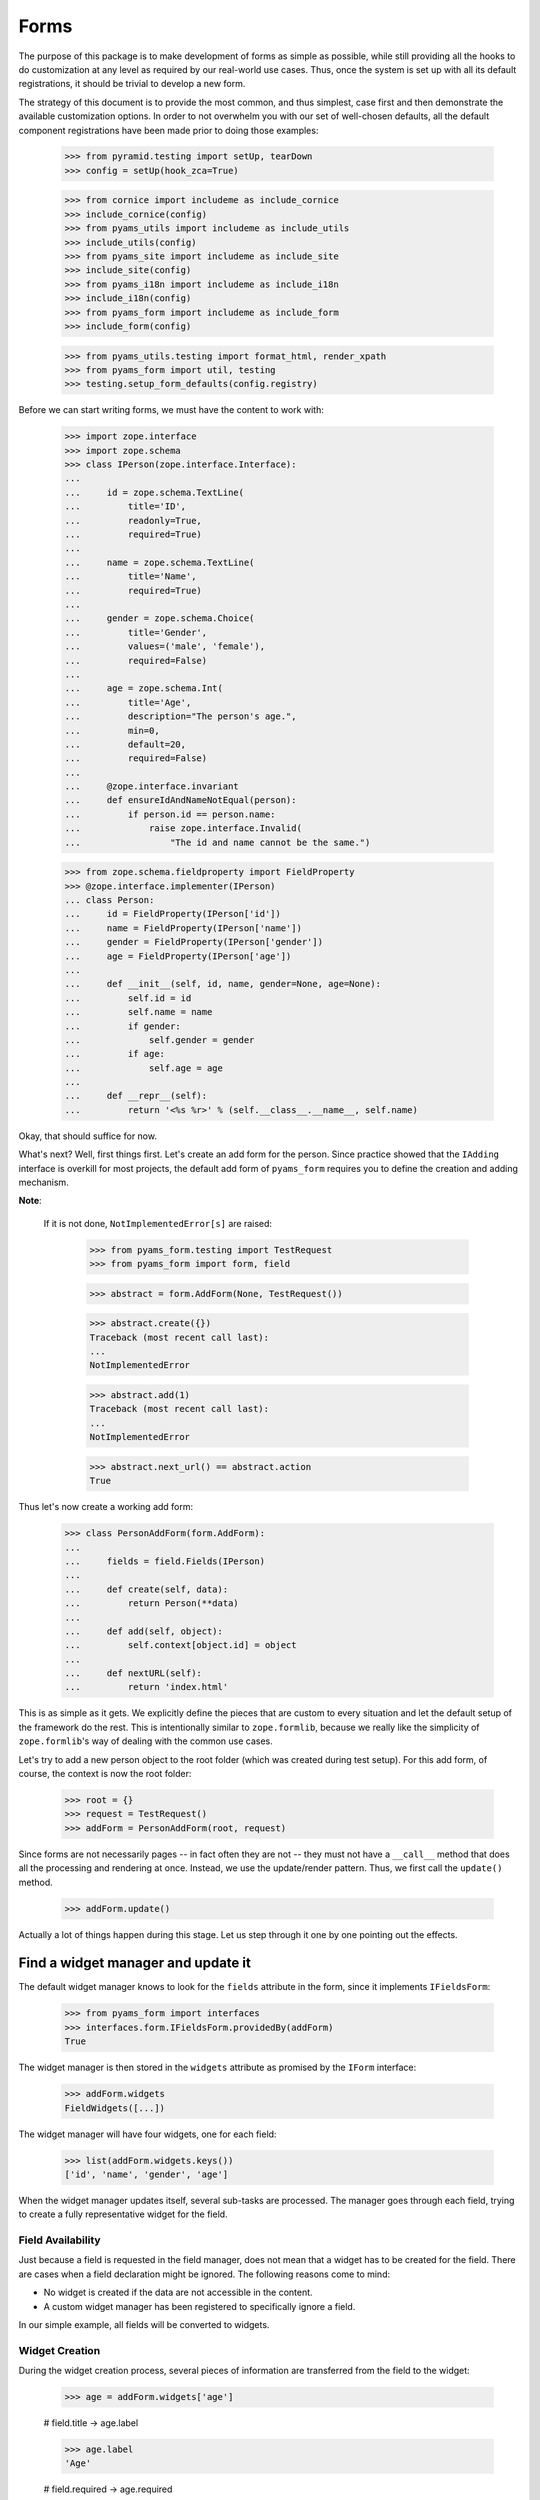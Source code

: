 =====
Forms
=====

The purpose of this package is to make development of forms as simple
as possible, while still providing all the hooks to do customization
at any level as required by our real-world use cases. Thus, once the
system is set up with all its default registrations, it should be
trivial to develop a new form.

The strategy of this document is to provide the most common, and thus
simplest, case first and then demonstrate the available customization
options. In order to not overwhelm you with our set of well-chosen defaults,
all the default component registrations have been made prior to doing those
examples:

  >>> from pyramid.testing import setUp, tearDown
  >>> config = setUp(hook_zca=True)

  >>> from cornice import includeme as include_cornice
  >>> include_cornice(config)
  >>> from pyams_utils import includeme as include_utils
  >>> include_utils(config)
  >>> from pyams_site import includeme as include_site
  >>> include_site(config)
  >>> from pyams_i18n import includeme as include_i18n
  >>> include_i18n(config)
  >>> from pyams_form import includeme as include_form
  >>> include_form(config)

  >>> from pyams_utils.testing import format_html, render_xpath
  >>> from pyams_form import util, testing
  >>> testing.setup_form_defaults(config.registry)

Before we can start writing forms, we must have the content to work with:

  >>> import zope.interface
  >>> import zope.schema
  >>> class IPerson(zope.interface.Interface):
  ...
  ...     id = zope.schema.TextLine(
  ...         title='ID',
  ...         readonly=True,
  ...         required=True)
  ...
  ...     name = zope.schema.TextLine(
  ...         title='Name',
  ...         required=True)
  ...
  ...     gender = zope.schema.Choice(
  ...         title='Gender',
  ...         values=('male', 'female'),
  ...         required=False)
  ...
  ...     age = zope.schema.Int(
  ...         title='Age',
  ...         description="The person's age.",
  ...         min=0,
  ...         default=20,
  ...         required=False)
  ...
  ...     @zope.interface.invariant
  ...     def ensureIdAndNameNotEqual(person):
  ...         if person.id == person.name:
  ...             raise zope.interface.Invalid(
  ...                 "The id and name cannot be the same.")

  >>> from zope.schema.fieldproperty import FieldProperty
  >>> @zope.interface.implementer(IPerson)
  ... class Person:
  ...     id = FieldProperty(IPerson['id'])
  ...     name = FieldProperty(IPerson['name'])
  ...     gender = FieldProperty(IPerson['gender'])
  ...     age = FieldProperty(IPerson['age'])
  ...
  ...     def __init__(self, id, name, gender=None, age=None):
  ...         self.id = id
  ...         self.name = name
  ...         if gender:
  ...             self.gender = gender
  ...         if age:
  ...             self.age = age
  ...
  ...     def __repr__(self):
  ...         return '<%s %r>' % (self.__class__.__name__, self.name)

Okay, that should suffice for now.

What's next? Well, first things first. Let's create an add form for the
person. Since practice showed that the ``IAdding`` interface is overkill for
most projects, the default add form of ``pyams_form`` requires you to define the
creation and adding mechanism.

**Note**:

  If it is not done, ``NotImplementedError[s]`` are raised:

    >>> from pyams_form.testing import TestRequest
    >>> from pyams_form import form, field

    >>> abstract = form.AddForm(None, TestRequest())

    >>> abstract.create({})
    Traceback (most recent call last):
    ...
    NotImplementedError

    >>> abstract.add(1)
    Traceback (most recent call last):
    ...
    NotImplementedError

    >>> abstract.next_url() == abstract.action
    True


Thus let's now create a working add form:

  >>> class PersonAddForm(form.AddForm):
  ...
  ...     fields = field.Fields(IPerson)
  ...
  ...     def create(self, data):
  ...         return Person(**data)
  ...
  ...     def add(self, object):
  ...         self.context[object.id] = object
  ...
  ...     def nextURL(self):
  ...         return 'index.html'

This is as simple as it gets. We explicitly define the pieces that
are custom to every situation and let the default setup of the
framework do the rest. This is intentionally similar to
``zope.formlib``, because we really like the simplicity of
``zope.formlib``'s way of dealing with the common use cases.

Let's try to add a new person object to the root folder (which
was created during test setup).  For this add form, of course, the
context is now the root folder:

  >>> root = {}
  >>> request = TestRequest()
  >>> addForm = PersonAddForm(root, request)

Since forms are not necessarily pages -- in fact often they are not --
they must not have a ``__call__`` method that does all the processing
and rendering at once. Instead, we use the update/render
pattern. Thus, we first call the ``update()`` method.

  >>> addForm.update()

Actually a lot of things happen during this stage. Let us step through it one
by one pointing out the effects.


Find a widget manager and update it
-----------------------------------

The default widget manager knows to look for the ``fields`` attribute in the
form, since it implements ``IFieldsForm``:

  >>> from pyams_form import interfaces
  >>> interfaces.form.IFieldsForm.providedBy(addForm)
  True

The widget manager is then stored in the ``widgets`` attribute as promised by
the ``IForm`` interface:

  >>> addForm.widgets
  FieldWidgets([...])

The widget manager will have four widgets, one for each field:

  >>> list(addForm.widgets.keys())
  ['id', 'name', 'gender', 'age']

When the widget manager updates itself, several sub-tasks are processed. The
manager goes through each field, trying to create a fully representative
widget for the field.

Field Availability
~~~~~~~~~~~~~~~~~~

Just because a field is requested in the field manager, does not mean that a
widget has to be created for the field. There are cases when a field
declaration might be ignored. The following reasons come to mind:

* No widget is created if the data are not accessible in the content.
* A custom widget manager has been registered to specifically ignore a field.

In our simple example, all fields will be converted to widgets.

Widget Creation
~~~~~~~~~~~~~~~

During the widget creation process, several pieces of information are
transferred from the field to the widget:

  >>> age = addForm.widgets['age']

  # field.title -> age.label

  >>> age.label
  'Age'

  # field.required -> age.required

  >>> age.required
  False

All these values can be overridden at later stages of the updating
process.

Widget Value
~~~~~~~~~~~~

The next step is to determine the value that should be displayed by the
widget. This value could come from three places (looked up in this order):

1. The field's default value.
2. The content object that the form is representing.
3. The request in case a form has not been submitted or an error occurred.

Since we are currently building an add form and not an edit form,
there is no content object to represent, so the second step is not
applicable. The third step is also not applicable as we do not have
anything in the request. Therefore, the value should be the field's
default value, or be empty. In this case the field provides a default
value:

  >>> age.value
  '20'

While the default of the age field is actually the integer ``20``, the
widget has converted the value to the output-ready string ``'20'``
using a data converter.

Widget Mode
~~~~~~~~~~~

Now the widget manager looks at the field to determine the widget mode -- in
other words whether the widget is a display or edit widget. In this case all
fields are input fields:

  >>> age.mode
  'input'

Deciding which mode to use, however, might not be a trivial operation. It
might depend on several factors (items listed later override earlier ones):

* The global ``mode`` flag of the widget manager
* The permission to the content's data value
* The ``readonly`` flag in the schema field
* The ``mode`` flag in the field


Widget Attribute Values
~~~~~~~~~~~~~~~~~~~~~~~

As mentioned before, several widget attributes are optionally overridden when
the widget updates itself:

* label
* required
* mode

Since we have no customization components registered, all of those fields will
remain as set before.


Find an action manager, update and execute it
---------------------------------------------

After all widgets have been instantiated and the ``update()`` method has been
called successfully, the actions are set up. By default, the form machinery
uses the button declaration on the form to create its actions. For the add
form, an add button is defined by default, so that we did not need to create
our own. Thus, there should be one action:

  >>> len(addForm.actions)
  1

The add button is an action and a widget at the same time:

  >>> addAction = addForm.actions['add']
  >>> addAction.title
  'Add'
  >>> addAction.value
  'Add'

After everything is set up, all pressed buttons are executed. Once a submitted
action is detected, a special action handler adapter is used to determine the
actions to take. Since the add button has not been pressed yet, no action
occurred.


Rendering the form
------------------

Once the update is complete we can render the form using one of two methods reder or json.
If we want to generate json data to be consumed by the client all we need to do is call json():

 >>> import json
 >>> from pprint import pprint
 >>> pprint(json.loads(addForm.json()))
 {'errors': [],
  'fields': [{'error': '',
              'id': 'form-widgets-id',
              'label': 'ID',
              'mode': 'input',
              'name': 'form.widgets.id',
              'required': True,
              'type': 'text',
              'value': ''},
             {'error': '',
              'id': 'form-widgets-name',
              'label': 'Name',
              'mode': 'input',
              'name': 'form.widgets.name',
              'required': True,
              'type': 'text',
              'value': ''},
             {'error': '',
              'id': 'form-widgets-gender',
              'label': 'Gender',
              'mode': 'input',
              'name': 'form.widgets.gender',
              'options': [{'content': 'No value',
                           'id': 'form-widgets-gender-novalue',
                           'selected': True,
                           'value': '--NOVALUE--'},
                          {'content': 'male',
                           'id': 'form-widgets-gender-0',
                           'selected': False,
                           'value': 'male'},
                          {'content': 'female',
                           'id': 'form-widgets-gender-1',
                           'selected': False,
                           'value': 'female'}],
              'required': False,
              'type': 'select',
              'value': []},
             {'error': '',
              'id': 'form-widgets-age',
              'label': 'Age',
              'mode': 'input',
              'name': 'form.widgets.age',
              'required': False,
              'type': 'text',
              'value': '20'}],
  'legend': '',
  'mode': 'input',
  'prefix': 'form.',
  'status': '',
  'title': ''}


The other way we can render the form is using the render() method.

The render method requires us to specify a template, we have to do this now.
We have prepared a small and very simple template as part of this example:

  >>> import os
  >>> from pyams_template.interfaces import IContentTemplate
  >>> from pyams_template.template import TemplateFactory
  >>> from pyams_layer.interfaces import IFormLayer
  >>> from pyams_form import tests
  >>> def addTemplate(form, template='simple-edit.pt'):
  ...     factory = TemplateFactory(os.path.join(os.path.dirname(tests.__file__),
  ...                               'templates', template), 'text/html')
  ...     config.registry.registerAdapter(factory, (None, IFormLayer, form), IContentTemplate)
  >>> addTemplate(PersonAddForm)

Let's now render the page:

  >>> print(format_html(addForm.render()))
  <form action=".">
    <div class="row">
      <label for="form-widgets-id">ID</label>
      <input type="text"
       id="form-widgets-id"
       name="form.widgets.id"
       class="text-widget required textline-field"
       value="" />
    </div>
    <div class="row">
      <label for="form-widgets-name">Name</label>
      <input type="text"
       id="form-widgets-name"
       name="form.widgets.name"
       class="text-widget required textline-field"
       value="" />
    </div>
    <div class="row">
      <label for="form-widgets-gender">Gender</label>
      <select id="form-widgets-gender"
        name="form.widgets.gender"
        class="select-widget choice-field"
        size="1">
    <option id="form-widgets-gender-novalue"
            value="--NOVALUE--"
            selected="selected">No value</option>
    <option id="form-widgets-gender-0"
            value="male">male</option>
    <option id="form-widgets-gender-1"
            value="female">female</option>
  </select>
  <input name="form.widgets.gender-empty-marker" type="hidden" value="1" />
    </div>
    <div class="row">
      <label for="form-widgets-age">Age</label>
      <input type="text"
       id="form-widgets-age"
       name="form.widgets.age"
       class="text-widget int-field"
       title="The person's age."
       value="20" />
    </div>
    <div class="action">
      <input type="submit"
       id="form-buttons-add"
       name="form.buttons.add"
       class="submit-widget button-field"
       value="Add" />
    </div>
  </form>

The update()/render() cycle is what happens when the form is called, i.e.
when it is published:

  >>> print(format_html(addForm()))
  Traceback (most recent call last):
  ...
  zope.interface.interfaces.ComponentLookupError: (...), <InterfaceClass ...ILayoutTemplate>, '')

An exception is raised because form execution is based on a *layout*, so we have to provide a
custom layout template:

  >>> from pyams_template.interfaces import ILayoutTemplate
  >>> factory = TemplateFactory(os.path.join(os.path.dirname(tests.__file__),
  ...                           'templates', 'simple-layout.pt'), 'text/html')
  >>> config.registry.registerAdapter(factory, (None, IFormLayer, PersonAddForm), ILayoutTemplate)

As calling a form returns a Response object, we have to get only it's body and decode it to get
HTML content:

  >>> print(format_html(addForm().body.decode()))
  <!DOCTYPE html PUBLIC "-//W3C//DTD XHTML 1.0 Transitional//EN" "http://www.w3.org/TR/xhtml1/DTD/xhtml1-transitional.dtd">
  <html xmlns="http://www.w3.org/1999/xhtml">
  <body>
  <form action=".">
    <div class="row">
      <label for="form-widgets-id">ID</label>
      <input type="text"
         id="form-widgets-id"
         name="form.widgets.id"
         class="text-widget required textline-field"
         value="" />
    </div>
    <div class="row">
      <label for="form-widgets-name">Name</label>
      <input type="text"
         id="form-widgets-name"
         name="form.widgets.name"
         class="text-widget required textline-field"
         value="" />
    </div>
    <div class="row">
      <label for="form-widgets-gender">Gender</label>
      <select id="form-widgets-gender"
          name="form.widgets.gender"
          class="select-widget choice-field"
          size="1">
      <option id="form-widgets-gender-novalue"
              value="--NOVALUE--"
              selected="selected">No value</option>
      <option id="form-widgets-gender-0"
              value="male">male</option>
      <option id="form-widgets-gender-1"
              value="female">female</option>
  </select>
  <input name="form.widgets.gender-empty-marker" type="hidden" value="1" />
    </div>
    <div class="row">
      <label for="form-widgets-age">Age</label>
      <input type="text"
         id="form-widgets-age"
         name="form.widgets.age"
         class="text-widget int-field"
         title="The person's age."
         value="20" />
    </div>
    <div class="action">
      <input type="submit"
         id="form-buttons-add"
         name="form.buttons.add"
         class="submit-widget button-field"
         value="Add" />
    </div>
  </form>
  </body>
  </html>

Note that we don't actually call render if the response has been set to a 3xx
type status code (e.g. a redirect or not modified response), since the browser
would not render it anyway:

  >>> request.response.status = 304
  >>> print(addForm().body.decode())

Let's go back to a normal status to continue the test.

  >>> request.response.status = 200


Registering a custom event handler for the DataExtractedEvent
--------------------------------------------------------------

  >>> data_extracted_eventlog = []
  >>> def data_extracted_logger(event):
  ...     data_extracted_eventlog.append(event)
  >>> _ = config.add_subscriber(data_extracted_logger, interfaces.form.IDataExtractedEvent)


Submitting an add form successfully
-----------------------------------

Initially the root folder of the application is empty:

  >>> sorted(root)
  []

Let's now fill the request with all the right values so that upon submitting
the form with the "Add" button, the person should be added to the root folder:

  >>> request = TestRequest(params={
  ...     'form.widgets.id': 'srichter',
  ...     'form.widgets.name': 'Stephan Richter',
  ...     'form.widgets.gender': ['male'],
  ...     'form.widgets.age': '20',
  ...     'form.buttons.add': 'Add'}
  ...     )

  >>> addForm = PersonAddForm(root, request)
  >>> addForm.update()

  >>> sorted(root)
  ['srichter']
  >>> stephan = root['srichter']
  >>> stephan.id
  'srichter'
  >>> stephan.name
  'Stephan Richter'
  >>> stephan.gender
  'male'
  >>> stephan.age
  20


Check, if DataExtractedEvent was thrown
-----------------------------------------

  >>> event = data_extracted_eventlog[0]
  >>> 'name' in event.data
  True

  >>> event.errors
  ()

  >>> event.form
  <...PersonAddForm object at ...>


Submitting an add form with invalid data
----------------------------------------

Next we try to submit the add form with the required name missing. Thus, the
add form should not complete with the addition, but return with the add form
pointing out the error.

  >>> request = TestRequest(params={
  ...     'form.widgets.id': 'srichter',
  ...     'form.widgets.gender': ['male'],
  ...     'form.widgets.age': '23',
  ...     'form.buttons.add': 'Add'}
  ...     )

  >>> addForm = PersonAddForm(root, request)
  >>> addForm.update()

The widget manager and the widget causing the error should have an error
message:

  >>> [(error.widget.__name__, error) for error in addForm.widgets.errors]
  [('name', <ErrorViewSnippet for RequiredMissing>)]

  >>> addForm.widgets['name'].error
  <ErrorViewSnippet for RequiredMissing>


Check, if event was thrown:

  >>> event = data_extracted_eventlog[-1]
  >>> 'id' in event.data
  True

  >>> event.errors
  (<ErrorViewSnippet for RequiredMissing>,)

  >>> event.form
  <...PersonAddForm object at ...


Let's now render the form:

  >>> print(format_html(addForm.render()))
  <i>There were some errors.</i>
  <ul>
    <li>
        Name
      <div class="error">Required input is missing.</div>
    </li>
  </ul>
  <form action=".">
    <div class="row">
      <label for="form-widgets-id">ID</label>
      <input type="text"
         id="form-widgets-id"
         name="form.widgets.id"
         class="text-widget required textline-field"
         value="srichter" />
    </div>
    <div class="row">
      <b><div class="error">Required input is missing.</div></b>
      <label for="form-widgets-name">Name</label>
      <input type="text"
         id="form-widgets-name"
         name="form.widgets.name"
         class="text-widget required textline-field"
         value="" />
    </div>
    <div class="row">
      <label for="form-widgets-gender">Gender</label>
      <select id="form-widgets-gender"
          name="form.widgets.gender"
          class="select-widget choice-field"
          size="1">
      <option id="form-widgets-gender-novalue"
              value="--NOVALUE--">No value</option>
      <option id="form-widgets-gender-0"
              value="male"
              selected="selected">male</option>
      <option id="form-widgets-gender-1"
              value="female">female</option>
  </select>
  <input name="form.widgets.gender-empty-marker" type="hidden" value="1" />
    </div>
    <div class="row">
      <label for="form-widgets-age">Age</label>
      <input type="text"
         id="form-widgets-age"
         name="form.widgets.age"
         class="text-widget int-field"
         title="The person's age."
         value="23" />
    </div>
    <div class="action">
      <input type="submit"
         id="form-buttons-add"
         name="form.buttons.add"
         class="submit-widget button-field"
         value="Add" />
    </div>
  </form>

Notice the errors are present in the json output of the form as well
  >>> import json
  >>> from pprint import pprint
  >>> pprint(json.loads(addForm.json()))
  {'errors': [],
   'fields': [{'error': '',
                'id': 'form-widgets-id',
                'label': 'ID',
                'mode': 'input',
                'name': 'form.widgets.id',
                'required': True,
                'type': 'text',
                'value': 'srichter'},
               {'error': 'Required input is missing.',
                'id': 'form-widgets-name',
                'label': 'Name',
                'mode': 'input',
                'name': 'form.widgets.name',
                'required': True,
                'type': 'text',
                'value': ''},
               {'error': '',
                'id': 'form-widgets-gender',
                'label': 'Gender',
                'mode': 'input',
                'name': 'form.widgets.gender',
                'options': [{'content': 'No value',
                              'id': 'form-widgets-gender-novalue',
                              'selected': False,
                              'value': '--NOVALUE--'},
                             {'content': 'male',
                              'id': 'form-widgets-gender-0',
                              'selected': True,
                              'value': 'male'},
                             {'content': 'female',
                              'id': 'form-widgets-gender-1',
                              'selected': False,
                              'value': 'female'}],
                'required': False,
                'type': 'select',
                'value': ['male']},
               {'error': '',
                'id': 'form-widgets-age',
                'label': 'Age',
                'mode': 'input',
                'name': 'form.widgets.age',
                'required': False,
                'type': 'text',
                'value': '23'}],
   'legend': '',
   'mode': 'input',
   'prefix': 'form.',
   'status': 'There were some errors.',
   'title': ''}


Note that the values of the field are now extracted from the request.

Another way to receive an error is by not fulfilling the invariants of the
schema. In our case, the id and name cannot be the same. So let's provoke the
error now:

  >>> request = TestRequest(params={
  ...     'form.widgets.id': 'Stephan',
  ...     'form.widgets.name': 'Stephan',
  ...     'form.widgets.gender': ['male'],
  ...     'form.widgets.age': '23',
  ...     'form.buttons.add': 'Add'}
  ...     )

  >>> addForm = PersonAddForm(root, request)
  >>> addForm.update()

and see how the form looks like:

  >>> print(format_html(addForm.render()))
  <i>There were some errors.</i>
  <ul>
    <li>
      <div class="error">The id and name cannot be the same.</div>
    </li>
  </ul>
  ...

and through as json:
  >>> import json
  >>> from pprint import pprint
  >>> pprint(json.loads(addForm.json()))
   {'errors': ['The id and name cannot be the same.'],
    'fields': [{'error': '',
                'id': 'form-widgets-id',
                'label': 'ID',
                'mode': 'input',
                'name': 'form.widgets.id',
                'required': True,
                'type': 'text',
                'value': 'Stephan'},
               {'error': '',
                'id': 'form-widgets-name',
                'label': 'Name',
                'mode': 'input',
                'name': 'form.widgets.name',
                'required': True,
                'type': 'text',
                'value': 'Stephan'},
               {'error': '',
                'id': 'form-widgets-gender',
                'label': 'Gender',
                'mode': 'input',
                'name': 'form.widgets.gender',
                'options': [{'content': 'No value',
                              'id': 'form-widgets-gender-novalue',
                              'selected': False,
                              'value': '--NOVALUE--'},
                             {'content': 'male',
                              'id': 'form-widgets-gender-0',
                              'selected': True,
                              'value': 'male'},
                             {'content': 'female',
                              'id': 'form-widgets-gender-1',
                              'selected': False,
                              'value': 'female'}],
                'required': False,
                'type': 'select',
                'value': ['male']},
               {'error': '',
                'id': 'form-widgets-age',
                'label': 'Age',
                'mode': 'input',
                'name': 'form.widgets.age',
                'required': False,
                'type': 'text',
                'value': '23'}],
    'legend': '',
    'mode': 'input',
    'prefix': 'form.',
    'status': 'There were some errors.',
    'title': ''}

Let's try to provide a negative age, which is not possible either:

  >>> request = TestRequest(params={
  ...     'form.widgets.id': 'srichter',
  ...     'form.widgets.gender': ['male'],
  ...     'form.widgets.age': '-5',
  ...     'form.buttons.add': 'Add'}
  ...     )

  >>> addForm = PersonAddForm(root, request)
  >>> addForm.update()

  >>> [(view.widget.label, view) for view in addForm.widgets.errors]
  [('Name', <ErrorViewSnippet for RequiredMissing>),
   ('Age', <ErrorViewSnippet for TooSmall>)]

But the error message for a negative age is too generic:

  >>> print(addForm.widgets['age'].error.render())
  <div class="error">Value is too small</div>

It would be better to say that negative values are disallowed. So let's
register a new error view snippet for the ``TooSmall`` error:

  >>> from pyams_form import error

  >>> @zope.component.adapter(zope.schema.interfaces.TooSmall, None, None, None, None, None)
  ... class TooSmallView(error.ErrorViewSnippet):
  ...
  ...     def update(self):
  ...         super().update()
  ...         if self.field.min == 0:
  ...             self.message = 'The value cannot be a negative number.'

  >>> config.registry.registerAdapter(TooSmallView)

  >>> addForm = PersonAddForm(root, request)
  >>> addForm.update()
  >>> print(addForm.widgets['age'].error.render())
  <div class="error">The value cannot be a negative number.</div>

Note: The ``adapts()`` declaration might look strange. An error view
snippet is actually a multiadapter that adapts a combination of 6
objects -- error, request, widget, field, form, content. By specifying
only the error, we tell the system that we do not care about the other
discriminators, which then can be anything. We could also have used
``zope.interface.Interface`` instead, which would be equivalent.


Additional Form Attributes and API
----------------------------------

Since we are talking about HTML forms here, add and edit forms support all
relevant FORM element attributes as attributes on the class.

  >>> addForm.method
  'post'
  >>> addForm.enctype
  'multipart/form-data'
  >>> addForm.accept_charset
  >>> addForm.accept

The ``action`` attribute is computed. By default it is the current URL:

  >>> addForm.action
  'http://example.com'

The name is also computed. By default it takes the prefix and removes any
trailing ".".

  >>> addForm.name
  'form'

The id is computed from the name, replacing dots with hyphens. Let's set
the prefix to something containing more than one final dot and check how
it works.

  >>> addForm.prefix = 'person.form.add.'
  >>> addForm.id
  'person-form-add'

The template can then use those attributes, if it likes to.

In the examples previously we set the template manually. If no
template is specified, the system tries to find an adapter. Without
any special configuration, there is no adapter, so rendering the form
fails; the ``pyams_template`` package provides a simple component to create adapter
factories from templates.

The form also provides a label for rendering a required info. This required
info depends by default on the given requiredInfo label and if at least one
field is required:

  >>> addForm.required_info
  '<span class="required">*</span>&ndash; required'

If we set the labelRequired to None, we do not get a requiredInfo label:

  >>> addForm.required_label = None
  >>> addForm.required_info is None
  True


Changing Widget Attribute Values
--------------------------------

It frequently happens that a customer comes along and wants to
slightly or totally change some of the text shown in forms or make
optional fields required. It does not make sense to always have to
adjust the schema or implement a custom schema for these use
cases. With the pyams_form framework all attributes -- for which it is
sensible to replace a value without touching the code -- are
customizable via an attribute value adapter.

To demonstrate this feature, let's change the label of the name widget
from "Name" to "Full Name":

  >>> from pyams_form import widget
  >>> NameLabel = widget.StaticWidgetAttribute(
  ...     'Full Name', field=IPerson['name'])
  >>> config.registry.registerAdapter(NameLabel, name='label')

When the form renders, the label has now changed:

  >>> addForm = PersonAddForm(root, TestRequest())
  >>> addForm.update()
  >>> print(format_html(render_xpath(addForm, './/div[2][@class="row"]')))
  <div class="row">
    <label for="form-widgets-name">Full Name</label>
    <input type="text" id="form-widgets-name" name="form.widgets.name" class="text-widget required textline-field" value="" />
  </div>


Adding a "Cancel" button
------------------------

Let's say a client requests that all add forms should have a "Cancel"
button. When the button is pressed, the user is forwarded to the next URL of
the add form. As always, the goal is to not touch the core implementation of
the code, but make those changes externally.

Adding a button/action is a little bit more involved than changing a value,
because you have to insert the additional action and customize the action
handler. Based on your needs of flexibility, multiple approaches could be
chosen. Here we demonstrate the simplest one.

The first step is to create a custom action manager that always inserts a
cancel action:

  >>> from pyams_form import button
  >>> @zope.component.adapter(interfaces.form.IAddForm, zope.interface.Interface,
  ...                         zope.interface.Interface)
  ... class AddActions(button.ButtonActions):
  ...
  ...     def update(self):
  ...         self.form.buttons = button.Buttons(
  ...             self.form.buttons,
  ...             button.Button('cancel', 'Cancel'))
  ...         super().update()

After registering the new action manager,

  >>> config.registry.registerAdapter(AddActions)

the add form should display a cancel button:

  >>> addForm.update()
  >>> print(format_html(render_xpath(addForm, './/div[@class="action"]')))
  <div class="action">
      <input type="submit" id="form-buttons-add" name="form.buttons.add" class="submit-widget button-field" value="Add" />
    </div>
  <div class="action">
      <input type="submit" id="form-buttons-cancel" name="form.buttons.cancel" class="submit-widget button-field" value="Cancel" />
    </div>

But showing the button does not mean it does anything. So we also need a
custom action handler to handle the cancel action:

  >>> @zope.component.adapter(interfaces.form.IAddForm, zope.interface.Interface,
  ...         zope.interface.Interface, button.ButtonAction)
  ... class AddActionHandler(button.ButtonActionHandler):
  ...
  ...     def __call__(self):
  ...         if self.action.name == 'form.buttons.cancel':
  ...            self.form.finished_state.update({
  ...                'action': self.action
  ...            })
  ...            return
  ...         super().__call__()

After registering the action handler,

  >>> config.registry.registerAdapter(AddActionHandler)

we can press the cancel button and we will be forwarded:

  >>> request = TestRequest(params={'form.buttons.cancel': 'Cancel'})

  >>> addForm = PersonAddForm(root, request)
  >>> addForm.update()
  >>> format_html(addForm.render())
  ''

  >>> request.response.status_code
  302
  >>> request.response.location
  'http://example.com'

Eventually, we might have action managers and handlers that are much more
powerful and some of the manual labor in this example would become
unnecessary.


Creating an Edit Form
---------------------

Now that we have exhaustively covered the customization possibilities of add
forms, let's create an edit form. Edit forms are even simpler than add forms,
since all actions are completely automatic:

  >>> class PersonEditForm(form.EditForm):
  ...
  ...     fields = field.Fields(IPerson)

We can use the created person from the successful addition above.

  >>> editForm = PersonEditForm(root['srichter'], TestRequest())

After adding a template, we can look at the form:

  >>> addTemplate(PersonEditForm)
  >>> editForm.update()
  >>> print(format_html(editForm.render()))
  <form action=".">
    <div class="row">
      <label for="form-widgets-id">ID</label>
      <span id="form-widgets-id"
        class="text-widget textline-field">srichter</span>
    </div>
    <div class="row">
      <label for="form-widgets-name">Full Name</label>
      <input type="text"
         id="form-widgets-name"
         name="form.widgets.name"
         class="text-widget required textline-field"
         value="Stephan Richter" />
    </div>
    <div class="row">
      <label for="form-widgets-gender">Gender</label>
      <select id="form-widgets-gender"
          name="form.widgets.gender"
          class="select-widget choice-field"
          size="1">
      <option id="form-widgets-gender-novalue"
              value="--NOVALUE--">No value</option>
      <option id="form-widgets-gender-0"
              value="male"
              selected="selected">male</option>
      <option id="form-widgets-gender-1"
              value="female">female</option>
  </select>
  <input name="form.widgets.gender-empty-marker" type="hidden" value="1" />
    </div>
    <div class="row">
      <label for="form-widgets-age">Age</label>
      <input type="text"
         id="form-widgets-age"
         name="form.widgets.age"
         class="text-widget int-field"
         title="The person's age."
         value="20" />
    </div>
    <div class="action">
      <input type="submit"
         id="form-buttons-apply"
         name="form.buttons.apply"
         class="submit-widget button-field"
         value="Apply" />
    </div>
  </form>

As you can see, the data are being pulled in from the context for the edit
form. Next we will look at the behavior when submitting the form.


Failure Upon Submission of Edit Form
------------------------------------

Let's now submit the form having some invalid data.

  >>> request = TestRequest(params={
  ...     'form.widgets.name': 'Claudia Richter',
  ...     'form.widgets.gender': ['female'],
  ...     'form.widgets.age': '-1',
  ...     'form.buttons.apply': 'Apply'}
  ...     )

  >>> editForm = PersonEditForm(root['srichter'], request)
  >>> editForm.update()
  >>> print(format_html(editForm.render()))
    <i>There were some errors.</i>
    <ul>
      <li>
          Age
        <div class="error">The value cannot be a negative number.</div>
      </li>
    </ul>
    <form action=".">
      <div class="row">
        <label for="form-widgets-id">ID</label>
        <span id="form-widgets-id"
          class="text-widget textline-field">srichter</span>
      </div>
      <div class="row">
        <label for="form-widgets-name">Full Name</label>
        <input type="text"
           id="form-widgets-name"
           name="form.widgets.name"
           class="text-widget required textline-field"
           value="Claudia Richter" />
      </div>
      <div class="row">
        <label for="form-widgets-gender">Gender</label>
        <select id="form-widgets-gender"
            name="form.widgets.gender"
            class="select-widget choice-field"
            size="1">
        <option id="form-widgets-gender-novalue"
                value="--NOVALUE--">No value</option>
        <option id="form-widgets-gender-0"
                value="male">male</option>
        <option id="form-widgets-gender-1"
                value="female"
                selected="selected">female</option>
    </select>
    <input name="form.widgets.gender-empty-marker" type="hidden" value="1" />
      </div>
      <div class="row">
        <b><div class="error">The value cannot be a negative number.</div></b>
        <label for="form-widgets-age">Age</label>
        <input type="text"
           id="form-widgets-age"
           name="form.widgets.age"
           class="text-widget int-field"
           title="The person's age."
           value="-1" />
      </div>
      <div class="action">
        <input type="submit"
           id="form-buttons-apply"
           name="form.buttons.apply"
           class="submit-widget button-field"
           value="Apply" />
      </div>
    </form>


Successfully Editing Content
----------------------------

Let's now resubmit the form with valid data, so the data should be updated.

  >>> request = TestRequest(params={
  ...     'form.widgets.name': 'Claudia Richter',
  ...     'form.widgets.gender': ['female'],
  ...     'form.widgets.age': '27',
  ...     'form.buttons.apply': 'Apply'}
  ...     )

  >>> editForm = PersonEditForm(root['srichter'], request)
  >>> editForm.update()
  >>> print(format_html(render_xpath(editForm, './/i')))
  <i>Data successfully updated.</i>

  >>> stephan = root['srichter']
  >>> stephan.name
  'Claudia Richter'
  >>> stephan.gender
  'female'
  >>> stephan.age
  27

When an edit form is successfully committed, a detailed object-modified event
is sent out telling the system about the changes. To see the error, let's
create an event subscriber for object-modified events:

  >>> eventlog = []
  >>> import zope.lifecycleevent
  >>> def logEvent(event):
  ...     eventlog.append(event)
  >>> _ = config.add_subscriber(logEvent, zope.lifecycleevent.interfaces.IObjectModifiedEvent)

Let's now submit the form again, successfully changing the age:

  >>> request = TestRequest(params={
  ...     'form.widgets.name': 'Claudia Richter',
  ...     'form.widgets.gender': ['female'],
  ...     'form.widgets.age': '29',
  ...     'form.buttons.apply': 'Apply'}
  ...     )

  >>> editForm = PersonEditForm(root['srichter'], request)
  >>> editForm.update()

We can now look at the event:

  >>> event = eventlog[-1]
  >>> event
  <zope...ObjectModifiedEvent object at ...>

  >>> attrs = event.descriptions[0]
  >>> attrs.interface
  <InterfaceClass ....IPerson>
  >>> attrs.attributes
  ('age',)


Successful Action with No Changes
---------------------------------

When submitting the form without any changes, the form will tell you so.

  >>> request = TestRequest(params={
  ...     'form.widgets.name': 'Claudia Richter',
  ...     'form.widgets.gender': ['female'],
  ...     'form.widgets.age': '29',
  ...     'form.buttons.apply': 'Apply'}
  ...     )

  >>> editForm = PersonEditForm(root['srichter'], request)
  >>> editForm.update()
  >>> print(render_xpath(editForm, './/i'))
  <i>No changes were applied.</i>


Changing Status Messages
------------------------

Depending on the project, it is often desirable to change the status messages
to fit the application. In ``zope.formlib`` this was hard to do, since the
messages were buried within fairly complex methods that one did not want to
touch. In this package all those messages are exposed as form attributes.

There are three messages for the edit form:

* ``form_errors_message`` -- Indicates that an error occurred while
  applying the changes. This message is also available for the add form.

* ``success_message`` -- The form data was successfully applied.

* ``no_changes_message`` -- No changes were found in the form data.

Let's now change the ``no_changes_message``:

  >>> editForm.no_changes_message = 'No changes were detected in the form data.'
  >>> editForm.update()
  >>> print(render_xpath(editForm, './/i'))
  <i>No changes were detected in the form data.</i>

When even more flexibility is required within a project, one could also
implement these messages as properties looking up an attribute value. However,
we have found this to be a rare case.


Creating Edit Forms for Dictionaries
------------------------------------

Sometimes it is not desirable to edit a class instance that implements the
fields, but other types of object. A good example is the need to modify a
simple dictionary, where the field names are the keys. To do that, a special
data manager for dictionaries is available:

The only step the developer has to complete is to re-implement the form's
``get_content()`` method to return the dictionary:

  >>> personDict = {'id': 'rineichen', 'name': 'Roger Ineichen',
  ...               'gender': None, 'age': None}
  >>> class PersonDictEditForm(PersonEditForm):
  ...     def get_content(self):
  ...         return personDict

We can now use the form as usual:

  >>> addTemplate(PersonDictEditForm)
  >>> editForm = PersonDictEditForm(None, TestRequest())
  >>> editForm.update()
  >>> print(format_html(editForm.render()))
    <form action=".">
      <div class="row">
        <label for="form-widgets-id">ID</label>
        <span id="form-widgets-id"
          class="text-widget textline-field">rineichen</span>
      </div>
      <div class="row">
        <label for="form-widgets-name">Full Name</label>
        <input type="text"
           id="form-widgets-name"
           name="form.widgets.name"
           class="text-widget required textline-field"
           value="Roger Ineichen" />
      </div>
      <div class="row">
        <label for="form-widgets-gender">Gender</label>
        <select id="form-widgets-gender"
            name="form.widgets.gender"
            class="select-widget choice-field"
            size="1">
        <option id="form-widgets-gender-novalue"
                value="--NOVALUE--"
                selected="selected">No value</option>
        <option id="form-widgets-gender-0"
                value="male">male</option>
        <option id="form-widgets-gender-1"
                value="female">female</option>
    </select>
    <input name="form.widgets.gender-empty-marker" type="hidden" value="1" />
      </div>
      <div class="row">
        <label for="form-widgets-age">Age</label>
        <input type="text"
           id="form-widgets-age"
           name="form.widgets.age"
           class="text-widget int-field"
           title="The person's age."
           value="20" />
      </div>
      <div class="action">
        <input type="submit"
           id="form-buttons-apply"
           name="form.buttons.apply"
           class="submit-widget button-field"
           value="Apply" />
      </div>
    </form>

Note that the name displayed in the form is identical to the one in the
dictionary. Let's now submit a form to ensure that the data are also written to
the dictionary:

  >>> request = TestRequest(params={
  ...     'form.widgets.name': 'Jesse Ineichen',
  ...     'form.widgets.gender': ['male'],
  ...     'form.widgets.age': '5',
  ...     'form.buttons.apply': 'Apply'}
  ...     )
  >>> editForm = PersonDictEditForm(None, request)
  >>> editForm.update()

  >>> len(personDict)
  4
  >>> personDict['age']
  5
  >>> personDict['gender']
  'male'
  >>> personDict['id']
  'rineichen'
  >>> personDict['name']
  'Jesse Ineichen'


Creating a Display Form
-----------------------

Creating a display form is simple; just instantiate, update and render it:

  >>> class PersonDisplayForm(form.DisplayForm):
  ...     fields = field.Fields(IPerson)
  >>> addTemplate(PersonDisplayForm, 'simple-display.pt')

  >>> display = PersonDisplayForm(stephan, TestRequest())
  >>> display.update()
  >>> print(display.render())
    <div class="row">
      <span id="form-widgets-id"
          class="text-widget textline-field">srichter</span>
    </div>
    <div class="row">
      <span id="form-widgets-name"
          class="text-widget textline-field">Claudia Richter</span>
    </div>
    <div class="row">
      <span id="form-widgets-gender"
          class="select-widget choice-field"><span
          class="selected-option">female</span></span>
    </div>
    <div class="row">
      <span id="form-widgets-age"
          class="text-widget int-field"
          title="The person's age.">29</span>
    </div>


Simple Form Customization
-------------------------

The form exposes several of the widget manager's attributes as attributes on
the form. They are: ``mode``, ``ignore_context``, ``ignore_request``, and
``ignore_readonly``.

Here are the values for the display form we just created:

  >>> display.mode
  'display'
  >>> display.ignore_context
  False
  >>> display.ignore_request
  True
  >>> display.ignore_readonly
  False

These values should be equal to the ones of the widget manager:

  >>> display.widgets.mode
  'display'
  >>> display.widgets.ignore_context
  False
  >>> display.widgets.ignore_request
  True
  >>> display.widgets.ignore_readonly
  False

Now, if we change those values before updating the widgets, ...

  >>> display.mode = interfaces.INPUT_MODE
  >>> display.ignore_context = True
  >>> display.ignore_request = False
  >>> display.ignore_readonly = True

... the widget manager will have the same values after updating the widgets:

  >>> display.update_widgets()

  >>> display.widgets.mode
  'input'
  >>> display.widgets.ignore_context
  True
  >>> display.widgets.ignore_request
  False
  >>> display.widgets.ignore_readonly
  True

We can also set the widget prefix when we update the widgets:

  >>> display.update_widgets(prefix="person")
  >>> display.widgets.prefix
  'person'

This will affect the individual widgets' names:

  >>> display.widgets['id'].name
  'form.person.id'

To use unqualified names, we must clear both the form prefix and the
widgets prefix:

  >>> display.prefix = ""
  >>> display.update_widgets(prefix="")
  >>> display.widgets['id'].name
  'id'

Extending Forms
---------------

One very common use case is to extend forms. For example, you would like to
use the edit form and its defined "Apply" button, but add another button
yourself. Unfortunately, just inheriting the form is not enough, because the
new button and handler declarations will override the inherited ones. Let me
demonstrate the problem:

  >>> class BaseForm(form.Form):
  ...     fields = field.Fields(IPerson).select('name')
  ...
  ...     @button.button_and_handler('Apply')
  ...     def handleApply(self, action):
  ...         print('success')

  >>> list(BaseForm.fields.keys())
  ['name']
  >>> list(BaseForm.buttons.keys())
  ['apply']
  >>> BaseForm.handlers
  <Handlers [<Handler for <Button 'apply' 'Apply'>>]>

Let's now derive a form from the base form:

  >>> class DerivedForm(BaseForm):
  ...     fields = field.Fields(IPerson).select('gender')
  ...
  ...     @button.button_and_handler('Cancel')
  ...     def handleCancel(self, action):
  ...         print('cancel')

  >>> list(DerivedForm.fields.keys())
  ['gender']
  >>> list(DerivedForm.buttons.keys())
  ['cancel']
  >>> DerivedForm.handlers
  <Handlers [<Handler for <Button 'cancel' 'Cancel'>>]>

The obvious method to "inherit" the base form's information is to copy it
over:

  >>> class DerivedForm(BaseForm):
  ...     fields = BaseForm.fields.copy()
  ...     buttons = BaseForm.buttons.copy()
  ...     handlers = BaseForm.handlers.copy()
  ...
  ...     fields += field.Fields(IPerson).select('gender')
  ...
  ...     @button.button_and_handler('Cancel')
  ...     def handleCancel(self, action):
  ...         print('cancel')

  >>> list(DerivedForm.fields.keys())
  ['name', 'gender']
  >>> list(DerivedForm.buttons.keys())
  ['apply', 'cancel']
  >>> DerivedForm.handlers
  <Handlers
      [<Handler for <Button 'apply' 'Apply'>>,
       <Handler for <Button 'cancel' 'Cancel'>>]>

But this is pretty clumsy. Instead, the ``form`` module provides a helper
method that will do the extending for you:

  >>> class DerivedForm(BaseForm):
  ...     form.extends(BaseForm)
  ...
  ...     fields += field.Fields(IPerson).select('gender')
  ...
  ...     @button.button_and_handler(u'Cancel')
  ...     def handleCancel(self, action):
  ...         print('cancel')

  >>> list(DerivedForm.fields.keys())
  ['name', 'gender']
  >>> list(DerivedForm.buttons.keys())
  ['apply', 'cancel']
  >>> DerivedForm.handlers
  <Handlers
      [<Handler for <Button 'apply' 'Apply'>>,
       <Handler for <Button 'cancel' 'Cancel'>>]>

If you, for example do not want to extend the buttons, you can turn that off:

  >>> class DerivedForm(BaseForm):
  ...     form.extends(BaseForm, ignore_buttons=True)
  ...
  ...     fields += field.Fields(IPerson).select('gender')
  ...
  ...     @button.button_and_handler(u'Cancel')
  ...     def handleCancel(self, action):
  ...         print('cancel')

  >>> list(DerivedForm.fields.keys())
  ['name', 'gender']
  >>> list(DerivedForm.buttons.keys())
  ['cancel']
  >>> DerivedForm.handlers
  <Handlers
      [<Handler for <Button 'apply' 'Apply'>>,
       <Handler for <Button 'cancel' 'Cancel'>>]>

If you, for example do not want to extend the handlers, you can turn that off:

  >>> class DerivedForm(BaseForm):
  ...     form.extends(BaseForm, ignore_handlers=True)
  ...
  ...     fields += field.Fields(IPerson).select('gender')
  ...
  ...     @button.button_and_handler(u'Cancel')
  ...     def handleCancel(self, action):
  ...         print('cancel')

  >>> list(DerivedForm.fields.keys())
  ['name', 'gender']
  >>> list(DerivedForm.buttons.keys())
  ['apply', 'cancel']
  >>> DerivedForm.handlers
  <Handlers [<Handler for <Button 'cancel' 'Cancel'>>]>


Custom widget factories
-----------------------

Another important part of a form is that we can use custom widgets. We can do
this in a form by defining a widget factory for a field. We can get the field
from the fields collection e.g. ``fields['foo']``. This means, we can define
new widget factories by defining ``fields['foo'].widget_factory = MyWidget``.
Let's show a sample and define a custom widget:

  >>> from pyams_form.browser import text
  >>> class MyWidget(text.TextWidget):
  ...     """My new widget."""
  ...     klass = 'MyCSS'

Now we can define a field widget factory:

  >>> def MyFieldWidget(field, request):
  ...     """IFieldWidget factory for MyWidget."""
  ...     return widget.FieldWidget(field, MyWidget(request))

We register the ``MyWidget`` in a form like:

  >>> class MyEditForm(form.EditForm):
  ...
  ...     fields = field.Fields(IPerson)
  ...     fields['name'].widget_factory = MyFieldWidget

We can see that the custom widget gets used in the rendered form:

  >>> myEdit = MyEditForm(root['srichter'], TestRequest())
  >>> addTemplate(MyEditForm)
  >>> myEdit.update()
  >>> print(format_html(render_xpath(myEdit, './/input[@id="form-widgets-name"]')))
  <input type="text" id="form-widgets-name"
         name="form.widgets.name" class="MyCSS required textline-field"
         value="Claudia Richter" />


Hidden fields
-------------

Another important part of a form is that we can generate hidden widgets. We can
do this in a form by defining a widget mode. We can do this by override the
setUpWidgets method.

  >>> class HiddenFieldEditForm(form.EditForm):
  ...
  ...     fields = field.Fields(IPerson)
  ...     fields['name'].widget_factory = MyFieldWidget
  ...
  ...     def update_widgets(self):
  ...         super().update_widgets()
  ...         self.widgets['age'].mode = interfaces.HIDDEN_MODE

We can see that the widget gets rendered as hidden:

  >>> addTemplate(HiddenFieldEditForm)
  >>> hiddenEdit = HiddenFieldEditForm(root['srichter'], TestRequest())
  >>> hiddenEdit.update()
  >>> print(render_xpath(hiddenEdit, './/input[@id="form-widgets-age"]'))
  <input type="hidden" id="form-widgets-age" name="form.widgets.age" value="29" class="hidden-widget" title="The person's age." />


Actions with Errors
-------------------

Even though the data might be validated correctly, it sometimes happens that
data turns out to be invalid while the action is executed. In those cases a
special action execution error can be raised that wraps the original error.

  >>> class PersonAddForm(form.AddForm):
  ...
  ...     fields = field.Fields(IPerson).select('id')
  ...
  ...     @button.button_and_handler('Check')
  ...     def handleCheck(self, action):
  ...         data, errors = self.extract_data()
  ...         if data['id'] in self.get_content():
  ...             raise interfaces.button.WidgetActionExecutionError(
  ...                 'id', zope.interface.Invalid('Id already exists'))

In this case the action execution error is specific to a widget. The framework
will attach a proper error view to the widget and the widget manager:

  >>> request = TestRequest(params={
  ...     'form.widgets.id': 'srichter',
  ...     'form.buttons.check': 'Check'}
  ...     )

  >>> addForm = PersonAddForm(root, request)
  >>> addForm.update()

  >>> addForm.widgets.errors
  (<InvalidErrorViewSnippet for Invalid>,)
  >>> addForm.widgets['id'].error
  <InvalidErrorViewSnippet for Invalid>
  >>> addForm.status
  'There were some errors.'

If the error is non-widget specific, then we can simply use the generic action
execution error:

  >>> class PersonAddForm(form.AddForm):
  ...
  ...     fields = field.Fields(IPerson).select('id')
  ...
  ...     @button.button_and_handler('Check')
  ...     def handleCheck(self, action):
  ...         raise interfaces.button.ActionExecutionError(
  ...             zope.interface.Invalid('Some problem occurred.'))

Let's have a look at the result:

  >>> addForm = PersonAddForm(root, request)
  >>> addForm.update()

  >>> addForm.widgets.errors
  (<InvalidErrorViewSnippet for Invalid>,)
  >>> addForm.status
  'There were some errors.'

**Note**:

  The action execution errors are connected to the form via an event
  listener called ``handler_action_error``. This event listener listens for
  ``IActionErrorEvent`` events. If the event is called for an action associated
  with a form, the listener does its work as seen above. If the action is not
  coupled to a form, then event listener does nothing:

    >>> from pyams_form import action

    >>> cancel = action.Action(request, 'Cancel')
    >>> event = action.ActionErrorOccurred(cancel, ValueError(3))

    >>> form.handle_action_error(event)


Applying Changes
----------------

When applying the data of a form to a content component, the function
``apply_changes()`` is called. It simply iterates through the fields of the
form and uses the data managers to store the values. The output of the
function is a list of changes:

  >>> roger = Person('roger', 'Roger')
  >>> roger
  <Person 'Roger'>

  >>> class BaseForm(form.Form):
  ...     fields = field.Fields(IPerson).select('name')
  >>> myForm = BaseForm(roger, TestRequest())

  >>> form.apply_changes(myForm, roger, {'name': 'Roger Ineichen'})
  {<InterfaceClass ....IPerson>: ['name']}

  >>> roger
  <Person 'Roger Ineichen'>

When a field is missing from the data, it is simply skipped:

  >>> form.apply_changes(myForm, roger, {})
  {}

If the new and old value are identical, storing the data is skipped as well:

  >>> form.apply_changes(myForm, roger, {'name': 'Roger Ineichen'})
  {}

In some cases the data converter for a field-widget pair returns the
form and uses the data managers to store the values. The output of the
function is a list of changes:

  >>> roger = Person('roger', 'Roger')
  >>> roger
  <Person 'Roger'>

  >>> class BaseForm(form.Form):
  ...     fields = field.Fields(IPerson).select('name')
  >>> myForm = BaseForm(roger, TestRequest())

  >>> form.apply_changes(myForm, roger, {'name': 'Roger Ineichen'})
  {<InterfaceClass ....IPerson>: ['name']}

  >>> roger
  <Person 'Roger Ineichen'>

When a field is missing from the data, it is simply skipped:

  >>> form.apply_changes(myForm, roger, {})
  {}

If the new and old value are identical, storing the data is skipped as well:

  >>> form.apply_changes(myForm, roger, {'name': 'Roger Ineichen'})
  {}

In some cases the data converter for a field-widget pair returns the
form and uses the data managers to store the values. The output of the
function is a list of changes:

  >>> roger = Person('roger', 'Roger')
  >>> roger
  <Person 'Roger'>

  >>> class BaseForm(form.Form):
  ...     fields = field.Fields(IPerson).select('name')
  >>> myForm = BaseForm(roger, TestRequest())

  >>> form.apply_changes(myForm, roger, {'name': 'Roger Ineichen'})
  {<InterfaceClass ....IPerson>: ['name']}

  >>> roger
  <Person 'Roger Ineichen'>

When a field is missing from the data, it is simply skipped:

  >>> form.apply_changes(myForm, roger, {})
  {}

If the new and old value are identical, storing the data is skipped as well:

  >>> form.apply_changes(myForm, roger, {'name': 'Roger Ineichen'})
  {}

In some cases the data converter for a field-widget pair returns the
form and uses the data managers to store the values. The output of the
function is a list of changes:

  >>> roger = Person('roger', 'Roger')
  >>> roger
  <Person 'Roger'>

  >>> class BaseForm(form.Form):
  ...     fields = field.Fields(IPerson).select('name')
  >>> myForm = BaseForm(roger, TestRequest())

  >>> form.apply_changes(myForm, roger, {'name': 'Roger Ineichen'})
  {<InterfaceClass ....IPerson>: ['name']}

  >>> roger
  <Person 'Roger Ineichen'>

When a field is missing from the data, it is simply skipped:

  >>> form.apply_changes(myForm, roger, {})
  {}

If the new and old value are identical, storing the data is skipped as well:

  >>> form.apply_changes(myForm, roger, {'name': 'Roger Ineichen'})
  {}

In some cases the data converter for a field-widget pair returns the
form and uses the data managers to store the values. The output of the
function is a list of changes:

  >>> roger = Person('roger', 'Roger')
  >>> roger
  <Person 'Roger'>

  >>> class BaseForm(form.Form):
  ...     fields = field.Fields(IPerson).select('name')
  >>> myForm = BaseForm(roger, TestRequest())

  >>> form.apply_changes(myForm, roger, {'name': 'Roger Ineichen'})
  {<InterfaceClass ....IPerson>: ['name']}

  >>> roger
  <Person 'Roger Ineichen'>

When a field is missing from the data, it is simply skipped:

  >>> form.apply_changes(myForm, roger, {})
  {}

If the new and old value are identical, storing the data is skipped as well:

  >>> form.apply_changes(myForm, roger, {'name': 'Roger Ineichen'})
  {}

In some cases the data converter for a field-widget pair returns the
form and uses the data managers to store the values. The output of the
function is a list of changes:

  >>> roger = Person('roger', 'Roger')
  >>> roger
  <Person 'Roger'>

  >>> class BaseForm(form.Form):
  ...     fields = field.Fields(IPerson).select('name')
  >>> myForm = BaseForm(roger, TestRequest())

  >>> form.apply_changes(myForm, roger, {'name': 'Roger Ineichen'})
  {<InterfaceClass ....IPerson>: ['name']}

  >>> roger
  <Person 'Roger Ineichen'>

When a field is missing from the data, it is simply skipped:

  >>> form.apply_changes(myForm, roger, {})
  {}

If the new and old value are identical, storing the data is skipped as well:

  >>> form.apply_changes(myForm, roger, {'name': 'Roger Ineichen'})
  {}

In some cases the data converter for a field-widget pair returns the
form and uses the data managers to store the values. The output of the
function is a list of changes:

  >>> roger = Person('roger', 'Roger')
  >>> roger
  <Person 'Roger'>

  >>> class BaseForm(form.Form):
  ...     fields = field.Fields(IPerson).select('name')
  >>> myForm = BaseForm(roger, TestRequest())

  >>> form.apply_changes(myForm, roger, {'name': 'Roger Ineichen'})
  {<InterfaceClass ....IPerson>: ['name']}

  >>> roger
  <Person 'Roger Ineichen'>

When a field is missing from the data, it is simply skipped:

  >>> form.apply_changes(myForm, roger, {})
  {}

If the new and old value are identical, storing the data is skipped as well:

  >>> form.apply_changes(myForm, roger, {'name': 'Roger Ineichen'})
  {}

In some cases the data converter for a field-widget pair returns the
``NOT_CHANGED`` value. In this case, the field is skipped as well:

  >>> from pyams_utils.interfaces.form import NOT_CHANGED

  >>> form.apply_changes(myForm, roger, {'name': NOT_CHANGED})
  {}

  >>> roger
  <Person 'Roger Ineichen'>

  >>> form.apply_changes(myForm, roger, {'name': NOT_CHANGED})
  {}

  >>> roger
  <Person 'Roger Ineichen'>

  >>> form.apply_changes(myForm, roger, {'name': NOT_CHANGED})
  {}

  >>> roger
  <Person 'Roger Ineichen'>


Refreshing actions
------------------

Sometimes, it's useful to update actions again after executing them,
because some conditions could have changed. For example, imagine
we have a sequence edit form that has a delete button. We don't
want to show delete button when the sequence is empty. The button
condition would handle this, but what if the sequence becomes empty
as a result of execution of the delete action that was available?
In that case we want to refresh our actions to new conditions to make
our delete button not visible anymore. The ``refreshActions`` form
variable is intended to handle this case.

Let's create a simple form with an action that clears our context
sequence.

  >>> class SequenceForm(form.Form):
  ...
  ...     @button.button_and_handler('Empty', condition=lambda form:bool(form.context))
  ...     def handleEmpty(self, action):
  ...         self.context[:] = []
  ...         self.refresh_actions = True

  >>> addTemplate(SequenceForm)

First, let's illustrate simple cases, when no button is pressed.
The button will be available when context is not empty.

  >>> context = [1, 2, 3, 4]
  >>> request = TestRequest()
  >>> myForm = SequenceForm(context, request)
  >>> myForm.update()
  >>> print(format_html(render_xpath(myForm, './/div[@class="action"]')))
  <div class="action">
      <input type="submit" id="form-buttons-empty" name="form.buttons.empty" class="submit-widget button-field" value="Empty" />
    </div>

The button will not be available when the context is empty.

  >>> context = []
  >>> request = TestRequest()
  >>> myForm = SequenceForm(context, request)
  >>> myForm.update()
  >>> print(format_html(myForm.render()))
  <form action=".">
  </form>

Now, the most interesting case when context is not empty, but becomes
empty as a result of pressing the "empty" button. We set the
``refreshActions`` flag in the action handler, so our actions should
be updated to new conditions.

  >>> context = [1, 2, 3, 4, 5]
  >>> request = TestRequest(params={
  ...     'form.buttons.empty': 'Empty'}
  ...     )
  >>> myForm = SequenceForm(context, request)
  >>> myForm.update()
  >>> print(format_html(myForm.render()))
  <form action=".">
  </form>

Integration tests
-----------------

Identifying the different forms can be important if it comes to layout
template lookup. Let's ensure that we support the right interfaces for the
different forms.


Form
~~~~

  >>> obj = form.Form(None, None)

  >>> interfaces.form.IForm.providedBy(obj)
  True

  >>> interfaces.form.IDisplayForm.providedBy(obj)
  False

  >>> interfaces.form.IEditForm.providedBy(obj)
  False

  >>> interfaces.form.IAddForm.providedBy(obj)
  False


DisplayForm
~~~~~~~~~~~

  >>> obj = form.DisplayForm(None, None)

  >>> interfaces.form.IForm.providedBy(obj)
  True

  >>> interfaces.form.IDisplayForm.providedBy(obj)
  True

  >>> interfaces.form.IEditForm.providedBy(obj)
  False

  >>> interfaces.form.IAddForm.providedBy(obj)
  False


EditForm
~~~~~~~~

  >>> obj = form.EditForm(None, None)

  >>> interfaces.form.IForm.providedBy(obj)
  True

  >>> interfaces.form.IDisplayForm.providedBy(obj)
  False

  >>> interfaces.form.IEditForm.providedBy(obj)
  True

  >>> interfaces.form.IAddForm.providedBy(obj)
  False


AddForm
~~~~~~~

  >>> obj = form.AddForm(None, None)

  >>> interfaces.form.IForm.providedBy(obj)
  True

  >>> interfaces.form.IDisplayForm.providedBy(obj)
  False

  >>> interfaces.form.IEditForm.providedBy(obj)
  False

  >>> interfaces.form.IAddForm.providedBy(obj)
  True


Tests cleanup:

  >>> tearDown()
